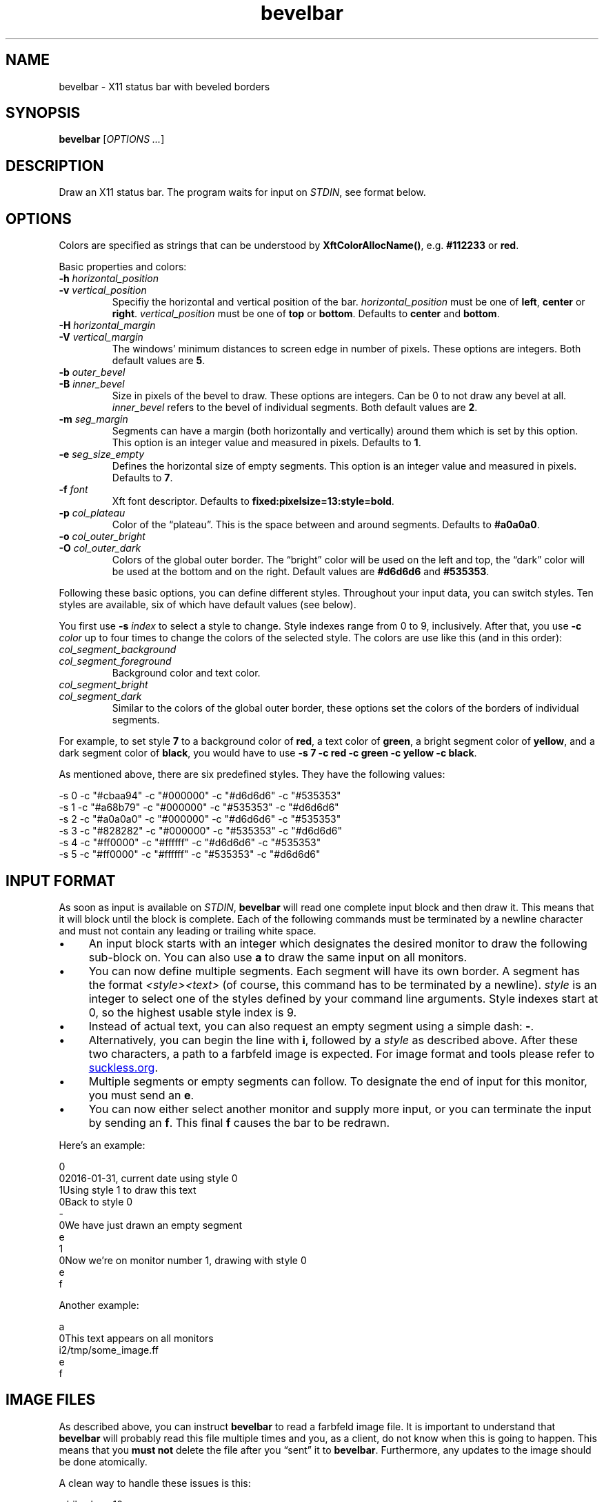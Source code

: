 .TH bevelbar 1 "2016-08-07" "bevelbar" "User Commands"
.\" --------------------------------------------------------------------
.SH NAME
bevelbar \- X11 status bar with beveled borders
.\" --------------------------------------------------------------------
.SH SYNOPSIS
\fBbevelbar\fP [\fIOPTIONS ...\fP]
.\" --------------------------------------------------------------------
.SH DESCRIPTION
Draw an X11 status bar. The program waits for input on \fISTDIN\fP, see
format below.
.\" --------------------------------------------------------------------
.SH OPTIONS
Colors are specified as strings that can be understood by
\fBXftColorAllocName()\fP, e.g. \fB#112233\fP or \fBred\fP.
.P
Basic properties and colors:
.TP
\fB\-h\fP \fIhorizontal_position\fP
.TQ
\fB\-v\fP \fIvertical_position\fP
Specifiy the horizontal and vertical position of the bar.
\fIhorizontal_position\fP must be one of \fBleft\fP, \fBcenter\fP or
\fBright\fP. \fIvertical_position\fP must be one of \fBtop\fP or
\fBbottom\fP. Defaults to \fBcenter\fP and \fBbottom\fP.
.TP
\fB\-H\fP \fIhorizontal_margin\fP
.TQ
\fB\-V\fP \fIvertical_margin\fP
The windows' minimum distances to screen edge in number of pixels. These
options are integers. Both default values are \fB5\fP.
.TP
\fB\-b\fP \fIouter_bevel\fP
.TQ
\fB\-B\fP \fIinner_bevel\fP
Size in pixels of the bevel to draw. These options are integers. Can be
0 to not draw any bevel at all. \fIinner_bevel\fP refers to the bevel of
individual segments. Both default values are \fB2\fP.
.TP
\fB\-m\fP \fIseg_margin\fP
Segments can have a margin (both horizontally and vertically) around
them which is set by this option. This option is an integer value and
measured in pixels. Defaults to \fB1\fP.
.TP
\fB\-e\fP \fIseg_size_empty\fP
Defines the horizontal size of empty segments. This option is an integer
value and measured in pixels. Defaults to \fB7\fP.
.TP
\fB\-f\fP \fIfont\fP
Xft font descriptor. Defaults to \fBfixed:pixelsize=13:style=bold\fP.
.TP
\fB\-p\fP \fIcol_plateau\fP
Color of the \(lqplateau\(rq. This is the space between and around
segments. Defaults to \fB#a0a0a0\fP.
.TP
\fB\-o\fP \fIcol_outer_bright\fP
.TQ
\fB\-O\fP \fIcol_outer_dark\fP
Colors of the global outer border. The \(lqbright\(rq color will be used
on the left and top, the \(lqdark\(rq color will be used at the bottom
and on the right. Default values are \fB#d6d6d6\fP and \fB#535353\fP.
.P
Following these basic options, you can define different styles.
Throughout your input data, you can switch styles. Ten styles are
available, six of which have default values (see below).
.P
You first use \fB\-s\fP \fIindex\fP to select a style to change. Style
indexes range from 0 to 9, inclusively. After that, you use \fB\-c\fP
\fIcolor\fP up to four times to change the colors of the selected style.
The colors are use like this (and in this order):
.TP
\fIcol_segment_background\fP
.TQ
\fIcol_segment_foreground\fP
Background color and text color.
.TP
\fIcol_segment_bright\fP
.TQ
\fIcol_segment_dark\fP
Similar to the colors of the global outer border, these options set the
colors of the borders of individual segments.
.P
For example, to set style \fB7\fP to a background color of \fBred\fP, a
text color of \fBgreen\fP, a bright segment color of \fByellow\fP, and a
dark segment color of \fBblack\fP, you would have to use \fB\-s 7 \-c
red \-c green \-c yellow \-c black\fP.
.P
As mentioned above, there are six predefined styles. They have the
following values:
.P
.nf
\-s 0 \-c "#cbaa94" \-c "#000000" \-c "#d6d6d6" \-c "#535353"
\-s 1 \-c "#a68b79" \-c "#000000" \-c "#535353" \-c "#d6d6d6"
\-s 2 \-c "#a0a0a0" \-c "#000000" \-c "#d6d6d6" \-c "#535353"
\-s 3 \-c "#828282" \-c "#000000" \-c "#535353" \-c "#d6d6d6"
\-s 4 \-c "#ff0000" \-c "#ffffff" \-c "#d6d6d6" \-c "#535353"
\-s 5 \-c "#ff0000" \-c "#ffffff" \-c "#535353" \-c "#d6d6d6"
.fi
.\" --------------------------------------------------------------------
.SH "INPUT FORMAT"
As soon as input is available on \fISTDIN\fP, \fBbevelbar\fP will read
one complete input block and then draw it. This means that it will block
until the block is complete. Each of the following commands must be
terminated by a newline character and must not contain any leading or
trailing white space.
.P
.IP \(bu 4
An input block starts with an integer which designates the desired
monitor to draw the following sub-block on. You can also use \fBa\fP to
draw the same input on all monitors.
.IP \(bu 4
You can now define multiple segments. Each segment will have its own
border. A segment has the format \fI<style><text>\fP (of course, this
command has to be terminated by a newline). \fIstyle\fP is an integer to
select one of the styles defined by your command line arguments. Style
indexes start at 0, so the highest usable style index is 9.
.IP \(bu 4
Instead of actual text, you can also request an empty segment using a
simple dash: \fB-\fP.
.IP \(bu 4
Alternatively, you can begin the line with \fBi\fP, followed by a
\fIstyle\fP as described above. After these two characters, a path to a
farbfeld image is expected. For image format and tools please refer to
.UR http://git.suckless.org/farbfeld/
suckless.org
.UE .
.IP \(bu 4
Multiple segments or empty segments can follow. To designate the end of
input for this monitor, you must send an \fBe\fP.
.IP \(bu 4
You can now either select another monitor and supply more input, or you
can terminate the input by sending an \fBf\fP. This final \fBf\fP causes
the bar to be redrawn.
.P
Here's an example:
.P
\f(CW
.nf
\&0
\&02016-01-31, current date using style 0
\&1Using style 1 to draw this text
\&0Back to style 0
\&-
\&0We have just drawn an empty segment
\&e
\&1
\&0Now we're on monitor number 1, drawing with style 0
\&e
\&f
.fi
\fP
.P
Another example:
.P
\f(CW
.nf
\&a
\&0This text appears on all monitors
\&i2/tmp/some_image.ff
\&e
\&f
.fi
\fP
.\" --------------------------------------------------------------------
.SH "IMAGE FILES"
As described above, you can instruct \fBbevelbar\fP to read a farbfeld
image file. It is important to understand that \fBbevelbar\fP will
probably read this file multiple times and you, as a client, do not know
when this is going to happen. This means that you \fBmust not\fP delete
the file after you \(lqsent\(rq it to \fBbevelbar\fP. Furthermore, any
updates to the image should be done atomically.
.P
A clean way to handle these issues is this:
.P
\f(CW
.nf
\&while sleep 10
\&do
\&    create_new_image >/tmp/my_image.new
\&    mv /tmp/my_image.{new,ff}
\&
\&    echo a
\&    echo i0/tmp/my_image.ff
\&    echo e
\&    echo f
\&done
.fi
\fP
.P
The image will be updated every 10 seconds. Between that, the file will
still be available. When it does get updated, the new image will first
be written to a temporary file and then renamed to the actual file name.
This is an atomic operation.
.\" --------------------------------------------------------------------
.SH ENVIRONMENT
.TP
.B DISPLAY
Target display.
.\" --------------------------------------------------------------------
.SH LICENSE
\fBbevelbar\fP is released as \(lqPIZZA-WARE\(rq. See the accompanying
\fILICENSE\fP file.
.\" --------------------------------------------------------------------
.SH HISTORY
\fBbevelbar\fP was originally written by Peter Hofmann. The project
was started in January 2016.
